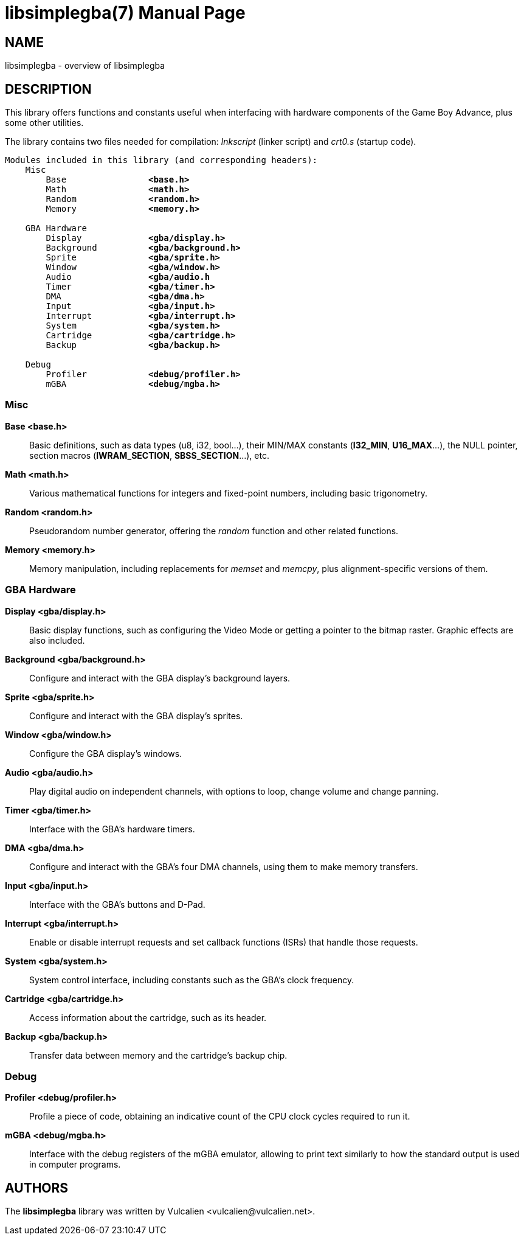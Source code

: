 = libsimplegba(7)
:doctype: manpage
:manmanual: Manual for libsimplegba
:mansource: libsimplegba
:revdate: 2025-03-27
:docdate: {revdate}

== NAME
libsimplegba - overview of libsimplegba

== DESCRIPTION
This library offers functions and constants useful when interfacing with
hardware components of the Game Boy Advance, plus some other utilities.

The library contains two files needed for compilation: _lnkscript_
(linker script) and _crt0.s_ (startup code).

[verse]
____
Modules included in this library (and corresponding headers):
    Misc
        Base                *<base.h>*
        Math                *<math.h>*
        Random              *<random.h>*
        Memory              *<memory.h>*

    GBA Hardware
        Display             *<gba/display.h>*
        Background          *<gba/background.h>*
        Sprite              *<gba/sprite.h>*
        Window              *<gba/window.h>*
        Audio               *<gba/audio.h*
        Timer               *<gba/timer.h>*
        DMA                 *<gba/dma.h>*
        Input               *<gba/input.h>*
        Interrupt           *<gba/interrupt.h>*
        System              *<gba/system.h>*
        Cartridge           *<gba/cartridge.h>*
        Backup              *<gba/backup.h>*

    Debug
        Profiler            *<debug/profiler.h>*
        mGBA                *<debug/mgba.h>*
____

=== Misc

*Base <base.h>*::
Basic definitions, such as data types (u8, i32, bool...), their MIN/MAX
constants (*I32_MIN*, *U16_MAX*...), the NULL pointer, section macros
(*IWRAM_SECTION*, *SBSS_SECTION*...), etc.

*Math <math.h>*::
Various mathematical functions for integers and fixed-point numbers,
including basic trigonometry.

*Random <random.h>*::
Pseudorandom number generator, offering the _random_ function and other
related functions.

*Memory <memory.h>*::
Memory manipulation, including replacements for _memset_ and _memcpy_,
plus alignment-specific versions of them.

=== GBA Hardware

*Display <gba/display.h>*::
Basic display functions, such as configuring the Video Mode or getting a
pointer to the bitmap raster. Graphic effects are also included.

*Background <gba/background.h>*::
Configure and interact with the GBA display's background layers.

*Sprite <gba/sprite.h>*::
Configure and interact with the GBA display's sprites.

*Window <gba/window.h>*::
Configure the GBA display's windows.

*Audio <gba/audio.h>*::
Play digital audio on independent channels, with options to loop, change
volume and change panning.

*Timer <gba/timer.h>*::
Interface with the GBA's hardware timers.

*DMA <gba/dma.h>*::
Configure and interact with the GBA's four DMA channels, using them to
make memory transfers.

*Input <gba/input.h>*::
Interface with the GBA's buttons and D-Pad.

*Interrupt <gba/interrupt.h>*::
Enable or disable interrupt requests and set callback functions (ISRs)
that handle those requests.

*System <gba/system.h>*::
System control interface, including constants such as the GBA's clock
frequency.

*Cartridge <gba/cartridge.h>*::
Access information about the cartridge, such as its header.

*Backup <gba/backup.h>*::
Transfer data between memory and the cartridge's backup chip.

=== Debug

*Profiler <debug/profiler.h>*::
Profile a piece of code, obtaining an indicative count of the CPU clock
cycles required to run it.

*mGBA <debug/mgba.h>*::
Interface with the debug registers of the mGBA emulator, allowing to
print text similarly to how the standard output is used in computer
programs.

== AUTHORS
The *libsimplegba* library was written by Vulcalien
<\vulcalien@vulcalien.net>.
